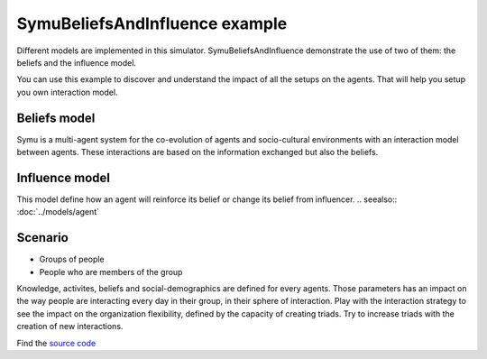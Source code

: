 .. index:: Beliefs, influence

*******************************
SymuBeliefsAndInfluence example
*******************************

.. image:: ../_static/SymuBeliefsAndInfluence.PNG 
   :align: center

Different models are implemented in this simulator. SymuBeliefsAndInfluence demonstrate the use of two of them: the beliefs and the influence model.

You can use this example to discover and understand the impact of all the setups on the agents. That will help you setup you own interaction model.

Beliefs model
*************

Symu is a multi-agent system for the co-evolution of agents and socio-cultural environments with an interaction model between agents.
These interactions are based on the information exchanged but also the beliefs. 

.. seealso:: :doc:`../models/cognitivearchitecture/Knowledgeandbeliefs`

Influence model
***************
This model define how an agent will reinforce its belief or change its belief from influencer.
.. seealso:: :doc:`../models/agent`


Scenario
********

* Groups of people
* People who are members of the group

Knowledge, activites, beliefs and social-demographics are defined for every agents. Those parameters has an impact on the way people are interacting every day in their group, in their sphere of interaction.
Play with the interaction strategy to see the impact on the organization flexibility, defined by the capacity of creating triads.
Try to increase triads with the creation of new interactions.

Find the `source code <https://github.com/lmorisse/Symu/tree/master/Symu%20examples/SymuBeliefsAndInfluence>`_